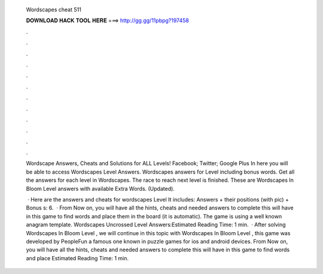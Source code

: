   Wordscapes cheat 511
  
  
  
  𝐃𝐎𝐖𝐍𝐋𝐎𝐀𝐃 𝐇𝐀𝐂𝐊 𝐓𝐎𝐎𝐋 𝐇𝐄𝐑𝐄 ===> http://gg.gg/11pbpg?197458
  
  
  
  .
  
  
  
  .
  
  
  
  .
  
  
  
  .
  
  
  
  .
  
  
  
  .
  
  
  
  .
  
  
  
  .
  
  
  
  .
  
  
  
  .
  
  
  
  .
  
  
  
  .
  
  Wordscape Answers, Cheats and Solutions for ALL Levels! Facebook; Twitter; Google Plus In here you will be able to access Wordscapes Level Answers. Wordscapes answers for Level including bonus words. Get all the answers for each level in Wordscapes. The race to reach next level is finished. These are Wordscapes In Bloom Level answers with available Extra Words. (Updated).
  
   · Here are the answers and cheats for wordscapes Level It includes: Answers + their positions (with pic) + Bonus s: 6.  · From Now on, you will have all the hints, cheats and needed answers to complete this  will have in this game to find words and place them in the board (it is automatic). The game is using a well known anagram template. Wordscapes Uncrossed Level Answers:Estimated Reading Time: 1 min.  · After solving Wordscapes In Bloom Level , we will continue in this topic with Wordscapes In Bloom Level , this game was developed by PeopleFun a famous one known in puzzle games for ios and android devices. From Now on, you will have all the hints, cheats and needed answers to complete this  will have in this game to find words and place Estimated Reading Time: 1 min.
